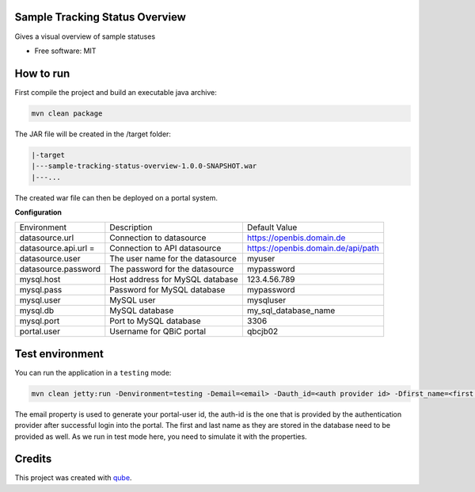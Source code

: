 Sample Tracking Status Overview
-----------------------------------

|maven-build| |maven-test| |codeql| |release|
|license| |java| |groovy|


Gives a visual overview of sample statuses

* Free software: MIT

How to run
----------------

First compile the project and build an executable java archive:

.. code-block:: bash

    mvn clean package

The JAR file will be created in the /target folder:

.. code-block:: bash

    |-target
    |---sample-tracking-status-overview-1.0.0-SNAPSHOT.war
    |---...

The created war file can then be deployed on a portal system.

**Configuration**

.. list-table::

    * - Environment
      - Description
      - Default Value
    * - datasource.url
      - Connection to datasource
      - https://openbis.domain.de
    * - datasource.api.url =
      - Connection to API datasource
      - https://openbis.domain.de/api/path
    * - datasource.user
      - The user name for the datasource
      - myuser
    * - datasource.password
      - The password for the datasource
      - mypassword
    * - mysql.host
      - Host address for MySQL database
      - 123.4.56.789
    * - mysql.pass
      - Password for MySQL database
      - mypassword
    * - mysql.user
      - MySQL user
      - mysqluser
    * - mysql.db
      - MySQL database
      - my_sql_database_name
    * - mysql.port
      - Port to MySQL database
      - 3306
    * - portal.user
      - Username for QBiC portal
      - qbcjb02


Test environment
----------------

You can run the application in a ``testing`` mode:

.. code-block:: bash

  mvn clean jetty:run -Denvironment=testing -Demail=<email> -Dauth_id=<auth provider id> -Dfirst_name=<first name> -Dlast_name=<last name>

The email property is used to generate your portal-user id, the auth-id is the one that is provided by the authentication provider after successful login into the portal.
The first and last name as they are stored in the database need to be provided as well. As we run in test mode here, you need to simulate it with the properties.

Credits
-------

This project was created with qube_.

.. _qube: https://github.com/qbicsoftware/qube

.. |maven-build| image:: https://github.com/qbicsoftware/sample-tracking-status-overview/workflows/Build%20Maven%20Package/badge.svg
    :target: https://github.com/qbicsoftware/sample-tracking-status-overview/workflows/Build%20Maven%20Package/badge.svg
    :alt: Github Workflow Build Maven Package Status

.. |maven-test| image:: https://github.com/qbicsoftware/sample-tracking-status-overview/workflows/Run%20Maven%20Tests/badge.svg
    :target: https://github.com/qbicsoftware/sample-tracking-status-overview/workflows/Run%20Maven%20Tests/badge.svg
    :alt: Github Workflow Tests Status

.. |codeql| image:: https://github.com/qbicsoftware/sample-tracking-status-overview/workflows/CodeQL/badge.svg
    :target: https://github.com/qbicsoftware/sample-tracking-status-overview/workflows/CodeQL/badge.svg
    :alt: CodeQl Status

.. |license| image:: https://img.shields.io/github/license/qbicsoftware/sample-tracking-status-overview
    :target: https://img.shields.io/github/license/qbicsoftware/sample-tracking-status-overview
    :alt: Project Licence

.. |release| image:: https://img.shields.io/github/v/release/qbicsoftware/sample-tracking-status-overview.svg?include_prereleases
    :target: https://github.com/qbicsoftware/sample-tracking-status-overview/release
    :alt: Release status

.. |java| image:: https://img.shields.io/badge/language-java-blue.svg
    :alt: Written in Java

.. |groovy| image:: https://img.shields.io/badge/language-groovy-blue.svg
    :alt: Written in Groovy
